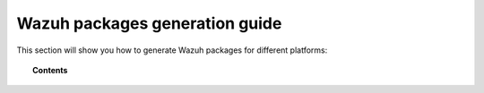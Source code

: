 .. Copyright (C) 2019 Wazuh, Inc.

.. -package-creation:

Wazuh packages generation guide
===============================

This section will show you how to generate Wazuh packages for different platforms:

.. topic:: Contents

    .. toctree::
        :maxdepth: 1

        generate-rpm-package
        generate-deb-package
        generate-aix-package
        generate-hpux-package
        generate-osx-package
        generate-sol-package
        generate-wazuh-kibana-app
        generate-wazuh-splunk-app
        generate-wpk-package
        generate-ova
